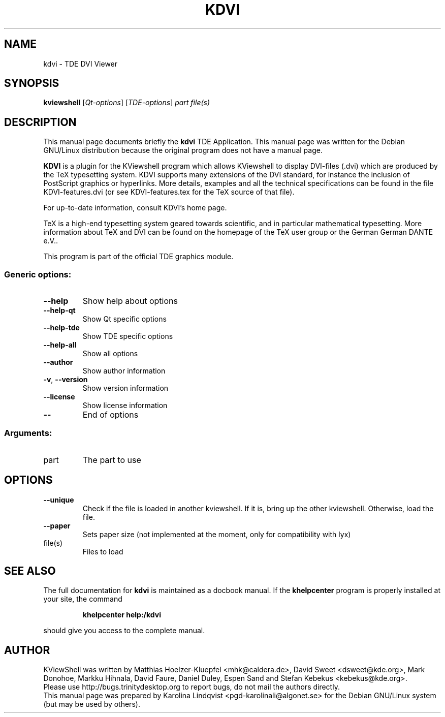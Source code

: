 .TH KDVI "1" "September 2002" TDE "TDE Application"
.SH NAME
kdvi \- TDE DVI Viewer
.SH SYNOPSIS
.B kviewshell
[\fIQt-options\fR] [\fITDE-options\fR] \fIpart file(s)\fR
.SH DESCRIPTION
This manual page documents briefly the
.B kdvi
TDE Application.
This manual page was written for the Debian GNU/Linux distribution
because the original program does not have a manual page.
.P
.B KDVI
is a plugin for the KViewshell program which allows KViewshell to
display DVI-files (.dvi) which are produced by the TeX typesetting
system. KDVI supports many extensions of the DVI standard, for
instance the inclusion of PostScript graphics or hyperlinks. More
details, examples and all the technical specifications can be found in
the file KDVI-features.dvi (or see KDVI-features.tex for the TeX
source of that file). 
.P
For up-to-date information, consult KDVI's home page. 
.P
TeX is a high-end typesetting system geared towards scientific, and in
particular mathematical typesetting. More information about TeX and
DVI can be found on the homepage of the TeX user group or the German
German DANTE e.V..  
.P
This program is part of the official TDE graphics module.
.SS "Generic options:"
.TP
\fB\-\-help\fR
Show help about options
.TP
\fB\-\-help\-qt\fR
Show Qt specific options
.TP
\fB\-\-help\-tde\fR
Show TDE specific options
.TP
\fB\-\-help\-all\fR
Show all options
.TP
\fB\-\-author\fR
Show author information
.TP
\fB\-v\fR, \fB\-\-version\fR
Show version information
.TP
\fB\-\-license\fR
Show license information
.TP
\fB\-\-\fR
End of options
.SS "Arguments:"
.TP
part
The part to use
.SH OPTIONS
.TP
\fB\-\-unique\fR
Check if the file is loaded in another kviewshell. If it is, bring up the other kviewshell. Otherwise, load the file.
.TP
\fB\-\-paper\fR
Sets paper size (not implemented at the moment, only for compatibility with lyx)
.TP
file(s)
Files to load
.SH "SEE ALSO"
The full documentation for
.B kdvi
is maintained as a docbook manual.  If the
.B khelpcenter
program is properly installed at your site, the command
.IP
.B khelpcenter help:/kdvi
.PP
should give you access to the complete manual.
.SH AUTHOR
KViewShell was written by
.nh
Matthias Hoelzer-Kluepfel <mhk@caldera.de>,
David Sweet <dsweet@kde.org>,
Mark Donohoe,
Markku Hihnala,
David Faure,
Daniel Duley,
Espen Sand and
Stefan Kebekus <kebekus@kde.org>.
.hy
.br
Please use http://bugs.trinitydesktop.org to report bugs, do not mail the authors directly.
.br
This manual page was prepared by
.nh
Karolina Lindqvist <pgd\-karolinali@algonet.se>
.hy
for the Debian GNU/Linux system (but may be used by others).
